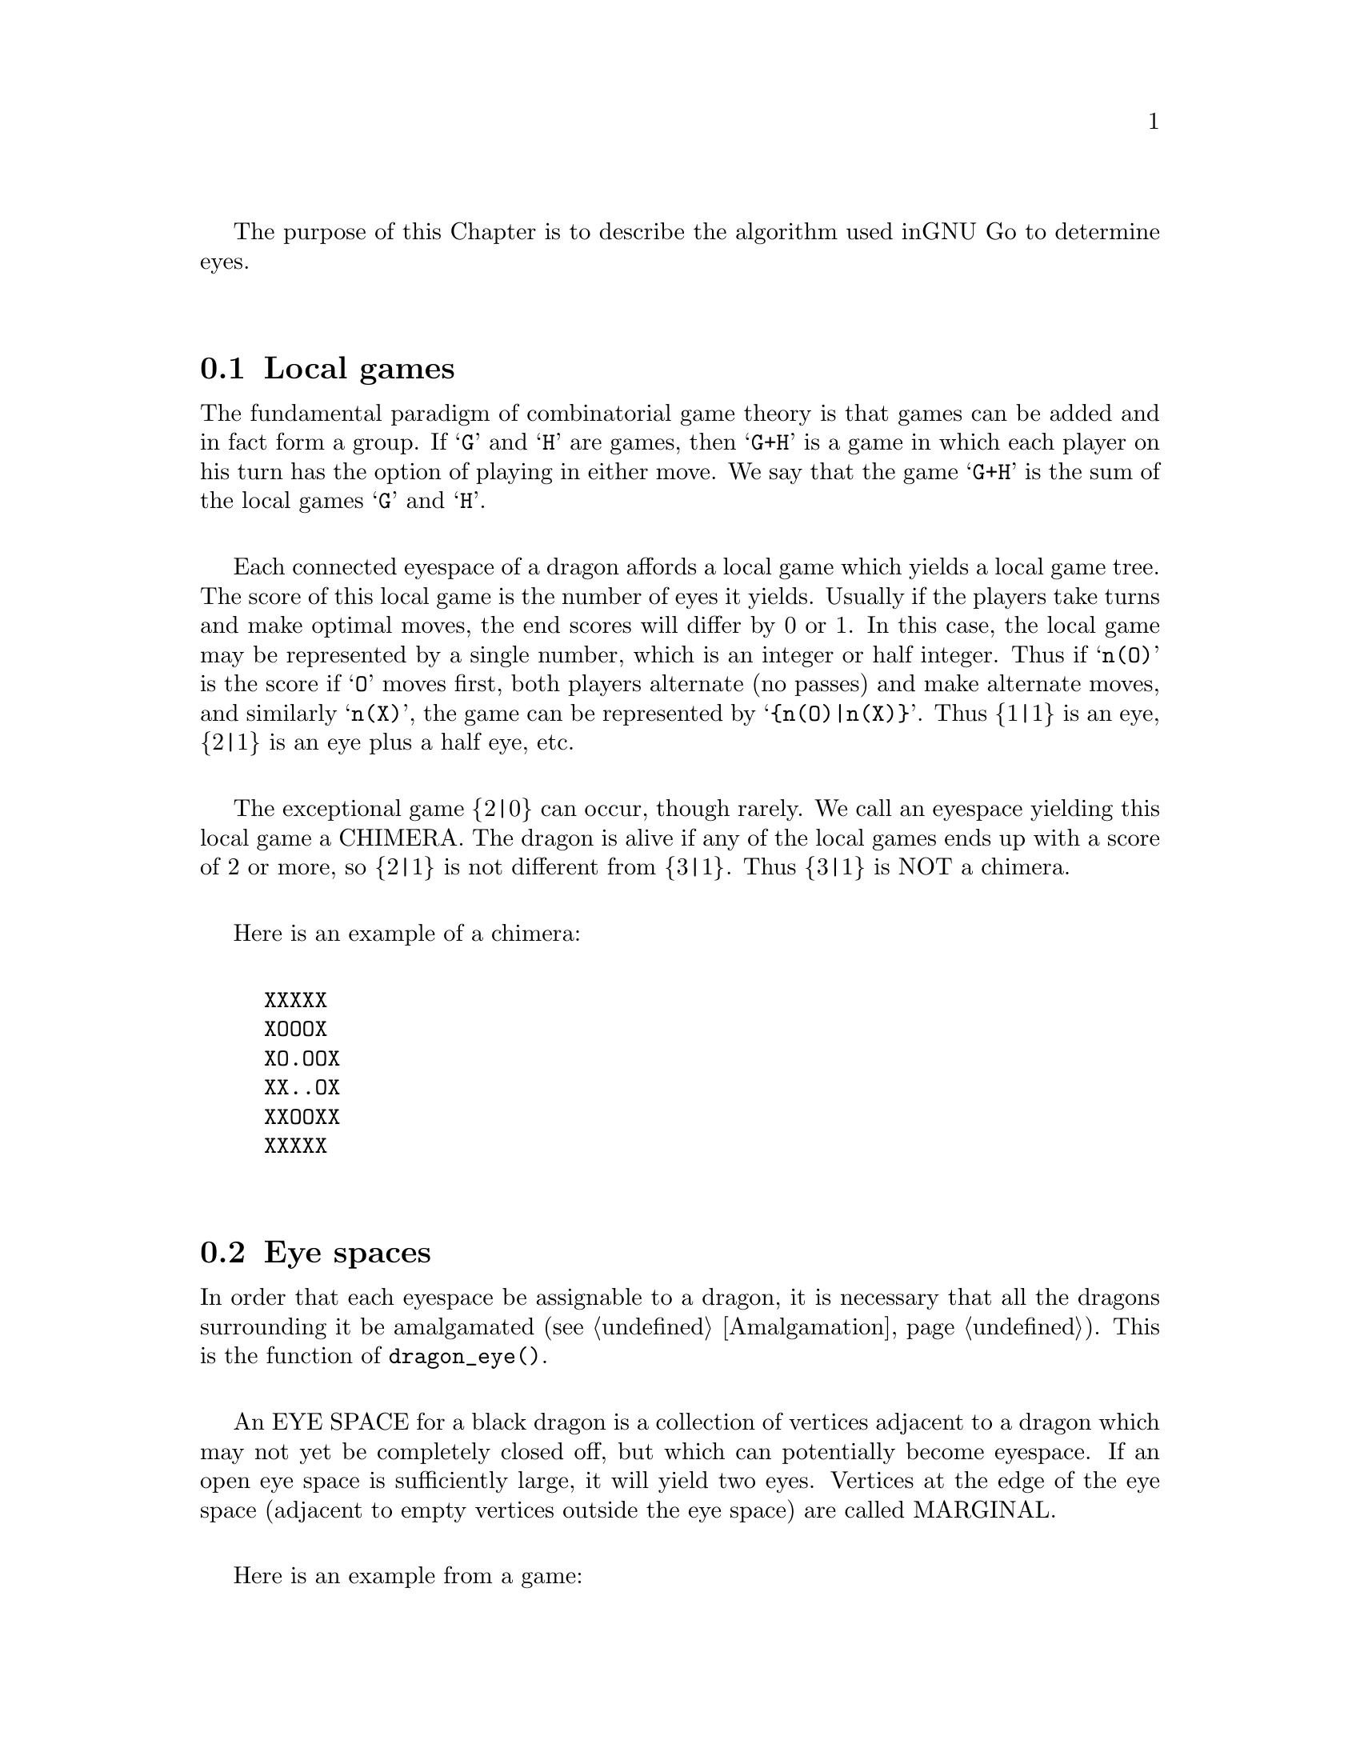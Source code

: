 The purpose of this Chapter is to describe the algorithm used in
GNU Go to determine eyes.

@menu
* Local Games::                 Local games
* Eye Space::                   Eye space
* Eye Space as Local Game::     Eye space as local game
* Eye Example::                 An example
* Graphs::                      Underlying graphs
* Eye Shape::                   Pattern matching
* Eye Local Game Values::       Pattern matching
* Eye Topology::                False eyes and half eyes
* Eye Topology with Ko::        False eyes and half eyes with ko
* False Margins::               False margins
* Eye Functions::               Functions in @file{optics.c}
@end menu

@node Local Games
@section Local games

The fundamental paradigm of combinatorial game theory is that games
can be added and in fact form a group. If @samp{G} and @samp{H} are
games, then @samp{G+H} is a game in which each player on his turn
has the option of playing in either move. We say that the game
@samp{G+H} is the sum of the local games @samp{G} and @samp{H}.

Each connected eyespace of a dragon affords a local game which yields
a local game tree. The score of this local game is the number of eyes
it yields. Usually if the players take turns and make optimal moves,
the end scores will differ by 0 or 1. In this case, the local game may
be represented by a single number, which is an integer or half
integer. Thus if @samp{n(O)} is the score if @samp{O} moves first,
both players alternate (no passes) and make alternate moves, and
similarly @samp{n(X)}, the game can be represented by
@samp{@{n(O)|n(X)@}}. Thus @{1|1@} is an eye, @{2|1@} is an eye plus a
half eye, etc.

The exceptional game @{2|0@} can occur, though rarely. We call
an eyespace yielding this local game a CHIMERA.  The dragon
is alive if any of the local games ends up with a score of 2
or more, so @{2|1@} is not different from @{3|1@}. Thus @{3|1@} is
NOT a chimera. 

Here is an example of a chimera:

@example
@group
XXXXX
XOOOX
XO.OOX
XX..OX
XXOOXX
XXXXX
@end group
@end example

@node Eye Space
@section Eye spaces

In order that each eyespace be assignable to a dragon,
it is necessary that all the dragons surrounding it
be amalgamated (@pxref{Amalgamation}). This is the
function of @code{dragon_eye()}.

An EYE SPACE for a black dragon is a collection of vertices
adjacent to a dragon which may not yet be completely closed off,
but which can potentially become eyespace. If an open eye space is
sufficiently large, it will yield two eyes. Vertices at the edge
of the eye space (adjacent to empty vertices outside the eye space)
are called MARGINAL.

Here is an example from a game:

@example
@group

 |. X . X X . . X O X O 
 |X . . . . . X X O O O
 |O X X X X . . X O O O
 |O O O O X . O X O O O
 |. . . . O O O O X X O
 |X O . X X X . . X O O
 |X O O O O O O O X X O
 |. X X O . O X O . . X
 |X . . X . X X X X X X
 |O X X O X . X O O X O

@end group
@end example

Here the @samp{O} dragon which is surrounded in the center has open
eye space. In the middle of this open eye space are three
dead @samp{X} stones. This space is large enough that O cannot be
killed. We can abstract the properties of this eye shape as follows.
Marking certain vertices as follows:

@example
@group

 |- X - X X - - X O X O 
 |X - - - - - X X O O O
 |O X X X X - - X O O O
 |O O O O X - O X O O O
 |! . . . O O O O X X O
 |X O . X X X . ! X O O
 |X O O O O O O O X X O
 |- X X O - O X O - - X
 |X - - X - X X X X X X
 |O X X O X - X O O X O

@end group
@end example

@noindent
the shape in question has the form:

@example
@group

!...
  .XXX.!

@end group
@end example

The marginal vertices are marked with an exclamation point (@samp{!}).
The captured @samp{X} stones inside the eyespace are naturally marked @samp{X}.

The precise algorithm by which the eye spaces are determined is
somewhat complex. Documentation of this algorithm is in the
comments in the source to the function @code{make_domains()} in
@file{optics.c}.

The eyespaces can be conveniently displayed using a colored 
ascii diagram by running @command{gnugo -E}.

@node Eye Space as Local Game
@section The eyespace as local game

In the abstraction, an eyespace consists of a set of vertices
labelled:

@example

!  .  X

@end example

Tables of many eyespaces are found in the database
@file{patterns/eyes.db}. Each of these may be thought of as a local
game. The result of this game is listed after the eyespace in the form
@code{:max,min}, where @code{max} is the number of eyes the pattern
yields if @samp{O} moves first, while @code{min} is the number of eyes
the pattern yields if @samp{X} moves first. The player who owns the eye
space is denoted @samp{O} throughout this discussion. Since three eyes
are no better than two, there is no attempt to decide whether the space
yields two eyes or three, so max never exceeds 2. Patterns with min>1
are omitted from the table.

For example, we have:

@example
@group
Pattern 548

 x
xX.!

:0111

@end group
@end example

Here notation is as above, except that @samp{x} means @samp{X} or 
@code{EMPTY}.  The result of the pattern is not different if @samp{X} has
stones at these vertices or not.

We may abstract the local game as follows. The two players @samp{O}
and @samp{X} take turns moving, or either may pass.

RULE 1: @samp{O} for his move may remove any vertex marked @samp{!}
or marked @samp{.}.

RULE 2: @samp{X} for his move may replace a @samp{.} by an @samp{X}. 

RULE 3: @samp{X} may remove a @samp{!}. In this case, each @samp{.}
adjacent to the @samp{!} which is removed becomes a @samp{!} . If an
@samp{X} adjoins the @samp{!} which is removed, then that @samp{X}
and any which are connected to it are also removed. Any @samp{.} which
are adjacent to the removed @samp{X}'s then become @samp{.}.

Thus if @samp{O} moves first he can transform the eyeshape in
the above example to:

@example
@group
 ...            or      !...
  .XXX.!                  .XXX.
@end group
@end example

However if @samp{X} moves he may remove the @samp{!} and the @samp{.}s
adjacent to the @samp{!} become @samp{!} themselves. Thus if @samp{X}
moves first he may transform the eyeshape to:

@example
@group
 !..           or    !..
  .XXX.!              .XXX!
@end group
@end example

NOTE: A nuance which is that after the @samp{X:1}, @samp{O:2}
exchange below, @samp{O} is threatening to capture three X stones,
hence has a half eye to the left of 2.  This is subtle, and there are
other such subtleties which our abstraction will not capture. Some of
these at least can be dealt with by a refinements of the scheme, but
we will content ourselves for the time being with a simplified model.

@example
@group

 |- X - X X - - X O X O 
 |X - - - - - X X O O O
 |O X X X X - - X O O O
 |O O O O X - O X O O O
 |1 2 . . O O O O X X O
 |X O . X X X . 3 X O O
 |X O O O O O O O X X O
 |- X X O - O X O - - X
 |X - - X - X X X X X X
 |O X X O X - X O O X O

@end group
@end example

We will not attempt to characterize the terminal states
of the local game (some of which could be seki) or
the scoring. 

@node Eye Example
@section An example

Here is a local game which yields exactly one
eye, no matter who moves first:

@example
@group

!
...
...!

@end group
@end example

Here are some variations, assuming @samp{O} moves first.

@example
@group
!        (start position)
...
...!
@end group


@group
...      (after @samp{O}'s move)
...!
@end group


@group
... 
..!
@end group


@group
... 
..
@end group


@group
.X.       (nakade)
..
@end group
@end example

Here is another variation:

@example

@group
!         (start)
...
...!
@end group


@group
!         (after @samp{O}'s move)
. .
...!
@end group


@group
!         (after @samp{X}'s move)
. .
..X!
@end group


@group
. .
..X!
@end group


@group
. !
.!
@end group
@end example


@node Graphs
@section Graphs

It is a useful observation that the local game associated
with an eyespace depends only on the underlying graph, which
as a set consists of the set of vertices, in which two elements
are connected by an edge if and only if they are adjacent on
the Go board. For example the two eye shapes:

@example

..
 ..

and

....

@end example

@noindent
though distinct in shape have isomorphic graphs, and consequently
they are isomorphic as local games. This reduces the number of
eyeshapes in the database @file{patterns/eyes.db}.

A further simplification is obtained through our treatment of
half eyes and false eyes. Such patterns are identified by the
topological analysis (@pxref{Eye Topology}).

A half eye is isomorphic to the pattern @code{(!.)} . To see this,
consider the following two eye shapes:

@example
@group 
XOOOOOO
X.....O
XOOOOOO

@end group
and:
@group

XXOOOOO
XOa...O
XbOOOOO
XXXXXXX

@end group
@end example

These are equivalent eyeshapes, with isomorphic local games @{2|1@}.
The first has shape:

@example

!....

@end example

The second eyeshape has a half eye at @samp{a} which is taken when @samp{O} 
or @samp{X} plays at @samp{b}. This is found by the topological
criterion (@pxref{Eye Topology}).

The graph of the eye_shape, ostensibly @samp{....} is modified by replacing
the left @samp{.} by @samp{!.} during graph matching.


A false eye is isomorphic to the pattern @code{(!)} . To see this,
consider the following eye shape:

@example

XXXOOOOOO
X.Oa....O
XXXOOOOOO

@end example

This is equivalent to the two previous eyeshapes, with an isomorphic
local game @{2|1@}.

This eyeshape has a false eye at @samp{a}. This is also found by the
topological criterion.

The graph of the eye_shape, ostensibly @samp{.....} is modified by replacing
the left @samp{.} by @samp{!}. This is made directly in the eye data,
not only during graph matching.

@node Eye Shape
@section Eye shape analysis

The patterns in @file{patterns/eyes.db} are compiled into graphs
represented essentially by arrays in @file{patterns/eyes.c}.

Each actual eye space as it occurs on the board is also
compiled into a graph. Half eyes are handled as follows.
Referring to the example 

@example
@group
XXOOOOO
XOa...O
XbOOOOO
XXXXXX
@end group
@end example

@noindent
repeated from the preceding discussion, the vertex at @samp{b} is
added to the eyespace as a marginal vertex. The adjacency
condition in the graph is a macro (in @file{optics.c}): two
vertices are adjacent if they are physically adjacent, 
or if one is a half eye and the other is its key point.

In @code{recognize_eyes()}, each such graph arising from an actual eyespace is
matched against the graphs in @file{eyes.c}.  If a match is found, the
result of the local game is known. If a graph cannot be matched, its
local game is assumed to be @{2|2@}.

@node Eye Local Game Values
@section Eye Local Game Values

The game values in @file{eyes.db} are given in a simplified scheme which is
flexible enough to represent most possibilities in a useful way.

The colon line below the pattern gives the eye value of the matched
eye shape. This consists of four digits, each of which is the number
of eyes obtained during the following conditions:

@enumerate
@item The attacker moves first and is allowed yet another move because
the defender plays tenuki.
@item The attacker moves first and the defender responds locally.
@item The defender moves first and the attacker responds locally.
@item The defender moves first and is allowed yet another move because
the attacker plays tenuki.
@end enumerate

The first case does @strong{not} necessarily mean that the attacker is
allowed two consecutive moves. This is explained with an example
later.

Also, since two eyes suffice to live, all higher numbers also count
as two.

The following 15 cases are of interest:

@itemize @bullet
@item 0000 0 eyes.
@item 0001 0 eyes, but the defender can threaten to make one eye.
@item 0002 0 eyes, but the defender can threaten to make two eyes.
@item 0011 1/2 eye, 1 eye if defender moves first, 0 eyes if attacker does.
@item 0012 3/4 eyes, 3/2 eyes if defender moves first, 0 eyes if attacker does.
@item 0022 1* eye, 2 eyes if defender moves first, 0 eyes if attacker does.
@item 0111 1 eye, attacker can threaten to destroy the eye.
@item 0112 1 eye, attacker can threaten to destroy the eye, defender can threaten to make another eye.
@item 0122 5/4 eyes, 2 eyes if defender moves first, 1/2 eye if attacker does.
@item 0222 2 eyes, attacker can threaten to destroy both.
@item 1111 1 eye.
@item 1112 1 eye, defender can threaten to make another eye.
@item 1122 3/2 eyes, 2 eyes if defender moves first, 1 eye if attacker does.
@item 1222 2 eyes, attacker can threaten to destroy one eye.
@item 2222 2 eyes.
@end itemize

The 3/4, 5/4, and 1* eye values are the same as in Howard Landman's paper
Eyespace Values in Go. Attack and defense points are only marked in
the patterns when they have definite effects on the eye value,
i.e. pure threats are not marked.

Examples of all different cases can be found among the patterns in
this file. Some of them might be slightly counterintuitive, so we
explain one important case here. Consider

@example
@group
Pattern 6141

 X
XX.@@x

:1122
@end group
@end example

which e.g. matches in this position:

@example
@group
.OOOXXX
OOXOXOO
OXXba.O
OOOOOOO
@end group
@end example

Now it may look like @samp{X} could take away both eyes by playing @samp{a}
followed by @samp{b}, giving 0122 as eye value. This is where the subtlety
of the definition of the first digit in the eye value comes into
play. It does not say that the attacker is allowed two consecutive
moves but only that he is allowed to play "another move". The
crucial property of this shape is that when @samp{X} plays at a to destroy
(at least) one eye, @samp{O} can answer at @samp{b}, giving:

@example
@group

.OOOXXX
OO.OXOO
O.cOX.O
OOOOOOO

@end group
@end example

Now @samp{X} has to continue at @samp{c} in order to keep @samp{O}
at one eye. After this @samp{O} plays tenuki and @samp{X} cannot
destroy the remaining eye by another move. Thus the eye value is
indeed 1122.

As a final note, some of the eye values indicating a threat depend
on suicide to be allowed, e.g.

@example
@group

Pattern 301
 
X.X

:1222

@end group
@end example

We always assume suicide to be allowed in this database. It is easy
enough to sort out such moves at a higher level when suicide is
disallowed.

@node Eye Topology
@section Topology of Half Eyes and False Eyes

A HALF EYE is a pattern where an eye may or may not materialize,
depending on who moves first. Here is a half eye for @code{O}:

@example
@group

   OOXX
   O.O.
   OO.X

@end group
@end example

A FALSE EYE is an eye vertex which cannot become a proper eye. Here are
two examples of false eyes for @code{O}:

@example
@group

   OOX         OOX
   O.O         O.OO
   XOO         OOX

@end group
@end example

We describe now the topological algorithm used to find half eyes
and false eyes. In this section we ignore the possibility of ko.

False eyes and half eyes can locally be characterized by the status of
the diagonal intersections from an eye space. For each diagonal
intersection, which is not within the eye space, there are three
distinct possibilities:

@itemize @bullet
@item occupied by an enemy (@code{X}) stone, which cannot be captured.
@item either empty and @code{X} can safely play there, or occupied
   by an @code{X} stone that can both be attacked and defended.
@item occupied by an @code{O} stone, an @code{X} stone that can be attacked
   but not defended, or it's empty and @code{X} cannot safely play there.
@end itemize

We give the first possibility a value of two, the second a value of
one, and the last a value of zero. Summing the values for the diagonal
intersections, we have the following criteria:

@itemize @bullet
@item sum >= 4: false eye
@item sum == 3: half eye
@item sum <= 2: proper eye
@end itemize

If the eye space is on the edge, the numbers above should be decreased
by 2. An alternative approach is to award diagonal points which are
outside the board a value of 1. To obtain an exact equivalence we must
however give value 0 to the points diagonally off the corners, i.e.
the points with both coordinates out of bounds.

The algorithm to find all topologically false eyes and half eyes is:

For all eye space points with at most one neighbor in the eye space,
evaluate the status of the diagonal intersections according to the
criteria above and classify the point from the sum of the values.

@node  Eye Topology with Ko
@section Eye Topology with Ko


This section extends the topological eye analysis to handle ko. We
distinguish between a ko in favor of @samp{O} and one in favor of @samp{X}:

@example
@group
.?O?   good for O
OO.O
O.O?
XOX.
.X..

@end group
@group
.?O?   good for X
OO.O
OXO?
X.X.
.X..
@end group
@end example

Preliminarily we give the former the symbolic diagonal value @code{a}
and the latter the diagonal value @code{b}. We should clearly have
@code{0 < a < 1 < b < 2}. Letting @code{e} be the topological eye value
(still the sum of the four diagonal values), we want to have the
following properties:

@example
e <= 2     - proper eye
2 < e < 3  - worse than proper eye, better than half eye
e = 3      - half eye
3 < e < 4  - worse than half eye, better than false eye
e >= 4     - false eye
@end example

In order to determine the appropriate values of @code{a} and @code{b} we
analyze the typical cases of ko contingent topological eyes:

@example
@group
      .X..      (slightly) better than proper eye
(a)   ..OO          e < 2
      OO.O
      O.OO      e = 1 + a
      XOX.
      .X..

@end group

@group      
      .X..      better than half eye, worse than proper eye
(a')  ..OO      2 < e < 3
      OO.O
      OXOO      e = 1 + b
      X.X.
      .X..

@end group
      
@group
      .X..      better than half eye, worse than proper eye
(b)   .XOO      2 < e < 3
      OO.O
      O.OO      e = 2 + a
      XOX.
      .X..

@end group
      
@group
      .X..      better than false eye, worse than half eye
(b')  .XOO      3 < e < 4
      OO.O
      OXOO      e = 2 + b
      X.X.
      .X..

@end group
      
@group
      .X..
      XOX.      (slightly) better than proper eye
(c)   O.OO          e < 2
      OO.O
      O.OO      e = 2a
      XOX.
      .X..

@end group
      
@group
      .X..
      XOX.      proper eye, some aji
(c')  O.OO      e ~ 2
      OO.O
      OXOO      e = a + b
      X.X.
      .X..

@end group
      
@group
      .X..
      X.X.      better than half eye, worse than proper eye
(c'') OXOO      2 < e < 3
      OO.O
      OXOO      e = 2b
      X.X.
      .X..

@end group
      
@group
      .X...
      XOX..     better than half eye, worse than proper eye
(d)   O.O.X     2 < e < 3
      OO.O.
      O.OO.     e = 1 + 2a
      XOX..
      .X...

@end group
      
@group
      .X...
      XOX..     half eye, some aji
(d')  O.O.X     e ~ 3
      OO.O.
      OXOO.     e = 1 + a + b
      X.X..
      .X...

@end group
      
@group
      .X...
      X.X..     better than false eye, worse than half eye
(d'') OXO.X     3 < e < 4
      OO.O.
      OXOO.     e = 1 + 2b
      X.X..
      .X...

@end group
      
@group
      .X...
      XOX..     better than false eye, worse than half eye
(e)   O.OXX     3 < e < 4
      OO.O.
      O.OO.     e =  2 + 2a
      XOX..
      .X...

@end group
      
@group
      .X...
      XOX..     false eye, some aji
(e')  O.OXX     e ~ 4
      OO.O.
      OXOO.     e = 2 + a + b
      X.X..
      .X...

@end group
      
@group
      .X...
      X.X..     (slightly) worse than false eye
(e'') OXOXX     4 < e
      OO.O.
      OXOO.     e = 2 + 2b
      X.X..
      .X...

@end group
@end example      

It may seem obvious that we should use
@example
(i)   a=1/2, b=3/2
@end example
but this turns out to have some drawbacks. These can be solved by
using either of
@example
(ii)  a=2/3, b=4/3
(iii) a=3/4, b=5/4
(iv)  a=4/5, b=6/5

@end example

Summarizing the analysis above we have the following table for the
four different choices of @code{a} and @code{b}.

@example
case    symbolic        a=1/2   a=2/3   a=3/4   a=4/5   desired
        value           b=3/2   b=4/3   b=5/4   b=6/5   interval
(a)     1+a             1.5     1.67    1.75    1.8         e < 2
(a')    1+b             2.5     2.33    2.25    2.2     2 < e < 3
(b)     2+a             2.5     2.67    2.75    2.8     2 < e < 3
(b')    2+b             3.5     3.33    3.25    3.2     3 < e < 4
(c)     2a              1       1.33    1.5     1.6         e < 2
(c')    a+b             2       2       2       2           e ~ 2
(c'')   2b              3       2.67    2.5     2.4     2 < e < 3
(d)     1+2a            2       2.33    2.5     2.6     2 < e < 3
(d')    1+a+b           3       3       3       3           e ~ 3
(d'')   1+2b            4       3.67    3.5     3.4     3 < e < 4
(e)     2+2a            3       3.33    3.5     3.6     3 < e < 4
(e')    2+a+b           4       4       4       4           e ~ 4
(e'')   2+2b            5       4.67    4.5     4.4     4 < e

@end example

We can notice that (i) fails for the cases (c''), (d), (d''), and (e).
The other three choices get all values in the correct intervals. The
main distinction between them is the relative ordering of (c'') and (d)
(or analogously (d'') and (e)). If we do a more detailed analysis of
these we can see that in both cases @samp{O} can secure the eye
unconditionally if he moves first while @samp{X} can falsify it with ko
if he moves first. The difference is that in (c''), @samp{X} has to make
the first ko threat, while in (d), O has to make the first ko threat.
Thus (c'') is better for O and ought to have a smaller topological eye
value than (d). This gives an indication that (iv) is the better choice.

We can notice that any value of @code{a}, @code{b} satisfying
@code{a+b=2} and @code{3/4<a<1} would have the same qualities as choice
(iv) according to the analysis above. One interesting choice is
@code{a=7/8, b=9/8} since these allow exact computations with floating
point values having a binary mantissa. The latter property is shared by
@code{a=3/4} and @code{a=1/2}.

When there are three kos around the same eyespace, things become
more complex. This case is, however, rare enough that we ignore it.


@node False Margins
@section False Margins

The following situation is rare but special enough to warrant separate
attention:

@example
@group
   OOOOXX
   OXaX..
   ------
@end group
@end example

Here @samp{a} may be characterized by the fact that it is adjacent
to O's eyespace, and it is also adjacent to an X group which cannot
be attacked, but that an X move at 'a' results in a string with only
one liberty. We call this a @dfn{false margin}. 

For the purpose of the eye code, O's eyespace should be parsed
as @code{(X)}, not @code{(X!)}.

@node Eye Functions
@section Functions in @file{optics.c}

The public function @code{make_domains()} calls the function
@code{make_primary_domains()} which is static in @file{optics.c}. It's purpose
is to compute the domains of influence of each color, used in determining eye
shapes. @strong{Note}: the term influence as used here is distinct from the
influence in influence.c.

For this algorithm the strings which are not lively are invisible. Ignoring
these, the algorithm assigns friendly influence to

@enumerate
@item every vertex which is occupied by a (lively) friendly stone, 
@item every empty vertex adjoining a (lively) friendly stone,
@item every empty vertex for which two adjoining vertices (not
on the first line) in the (usually 8) surrounding ones have friendly
influence, with two CAVEATS explained below.
@end enumerate

Thus in the following diagram, @samp{e} would be assigned friendly influence
if @samp{a} and @samp{b} have friendly influence, or @samp{a} and @samp{d}. It
is not sufficent for @samp{b} and @samp{d} to have friendly influence, because
they are not adjoining.

@example
       uabc
        def
        ghi
@end example

The constraint that the two adjoining vertices not lie on the first
line prevents influence from leaking under a stone on the third line.

The first CAVEAT alluded to above is that even if @samp{a} and @samp{b} have
friendly influence, this does not cause @samp{e} to have friendly influence if
there is a lively opponent stone at @samp{d}. This constraint prevents
influence from leaking past knight's move extensions.

The second CAVEAT is that even if @samp{a} and @samp{b} have friendly influence
this does not cause @samp{e} to have influence if there are lively opponent
stones at @samp{u} and at @samp{c}. This prevents influence from leaking past
nikken tobis (two space jumps).  

The corner vertices are handled slightly different.

@example
   +---
   |ab
   |cd
@end example

We get friendly influence at @samp{a} if we have friendly influence
at @samp{b} or @samp{c} and no lively unfriendly stone at @samp{b}, @samp{c}
or @samp{d}.

Here are the public functions in @file{optics.c}, except some simple
access functions used by autohelpers. The statically declared functions
are documented in the source code.

@itemize @bullet 
@item @code{void make_domains(struct eye_data b_eye[BOARDMAX], struct eye_data w_eye[BOARDMAX], int owl_call)}
@findex make_domains
@quotation
This function is called from @code{make_dragons()} and from
@code{owl_determine_life()}. It marks the black and white domains
(eyeshape regions) and collects some statistics about each one.
@end quotation
@item @code{void partition_eyespaces(struct eye_data eye[BOARDMAX], int color)}
@findex partition_eyespaces
@quotation
Find connected eyespace components and compute relevant statistics.
@end quotation
@item @code{void propagate_eye(int origin, struct eye_data eye[BOARDMAX])}
@findex propagate_eye
@quotation
propagate_eye(origin) copies the data at the (origin) to the
rest of the eye (invariant fields only).
@end quotation
@item @code{int find_eye_dragons(int origin, struct eye_data eye[BOARDMAX], int eye_color, int dragons[], int max_dragons)}
@findex find_eye_dragons
@quotation
Find the dragon or dragons surrounding an eye space. Up to
max_dragons dragons adjacent to the eye space are added to
the dragon array, and the number of dragons found is returned.
@end quotation
@item @code{void compute_eyes(int pos, struct eyevalue *value, int *attack_point, int *defense_point, struct eye_data eye[BOARDMAX], struct half_eye_data heye[BOARDMAX], int add_moves)}
@findex compute_eyes
@quotation
Given an eyespace with origin @code{pos}, this function computes the
minimum and maximum numbers of eyes the space can yield. If max and
min are different, then vital points of attack and defense are also
generated. If @code{add_moves == 1}, this function may add a move_reason for
@code{color} at a vital point which is found by the function. If 
@code{add_moves == 0}, set @code{color = EMPTY.}
@end quotation
@item @code{void compute_eyes_pessimistic(int pos, struct eyevalue *value, int *pessimistic_min, int *attack_point, int *defense_point, struct eye_data eye[BOARDMAX], struct half_eye_data heye[BOARDMAX])}
@findex compute_eyes_pessimistic
@quotation
This function works like @code{compute_eyes()}, except that it also gives
a pessimistic view of the chances to make eyes. Since it is intended
to be used from the owl code, the option to add move reasons has
been removed.
@end quotation
@item @code{void add_false_eye(int pos, struct eye_data eye[BOARDMAX], struct half_eye_data heye[BOARDMAX])}
@findex add_false_eye
@quotation
turns a proper eyespace into a margin. 
@end quotation
@item @code{int is_eye_space(int pos)}
@item @code{int is_proper_eye_space(int pos)}
@findex is_proper_eye_space
@findex is_eye_space
@quotation
These functions are used from constraints to identify eye spaces,
primarily for late endgame moves.
@end quotation
@item @code{int max_eye_value(int pos)}
@findex max_eye_value
@quotation
Return the maximum number of eyes that can be obtained from the
eyespace at @code{(i, j)}. This is most useful in order to determine
whether the eyespace can be assumed to produce any territory at
all.
@end quotation
@item @code{int is_marginal_eye_space(int pos)}
@item @code{int is_halfeye(struct half_eye_data heye[BOARDMAX], int pos)}
@item @code{int is_false_eye(struct half_eye_data heye[BOARDMAX], int pos)}
@findex is_marginal_eye_space
@findex is_halfeye
@findex is_false_eye
@quotation
These functions simply return information about an eyeshape that
has already been analyzed. (They do no real work.)
@end quotation
@item @code{void find_half_and_false_eyes(int color, struct eye_data eye[BOARDMAX], struct half_eye_data heye[BOARDMAX], int find_mask[BOARDMAX])}
@findex find_half_and_false_eyes
@quotation
Find topological half eyes and false eyes by analyzing the
diagonal intersections, as described in the Texinfo
documentation (Eyes/Eye Topology).
@end quotation
@item @code{float topological_eye(int pos, int color, struct eye_data my_eye[BOARDMAX],struct half_eye_data heye[BOARDMAX])}
@findex topological_eye
@quotation
See Texinfo documentation (Eyes:Eye Topology). Returns:
@itemize @bullet
@item 2 or less if @code{pos} is a proper eye for @code{color};
@item between 2 and 3 if the eye can be made false only by ko
@item 3 if @code{pos} is a half eye;
@item between 3 and 4 if the eye can be made real only by ko
@item 4 or more if @code{pos} is a false eye.
@end itemize
Attack and defense points for control of the diagonals are stored
in the @code{heye[]} array.
@code{my_eye} is the eye space information with respect to @code{color}.
@end quotation
@item @code{int obvious_false_eye(int pos, int color)}
@findex obvious_false_eye
@quotation
Conservative relative of @code{topological_eye()}. Essentially the same
algorithm is used, but only tactically safe opponent strings on
diagonals are considered. This may underestimate the false/half eye
status, but it should never be overestimated.
@end quotation
@item @code{void set_eyevalue(struct eyevalue *e, int a, int b, int c, int d)}
@findex set_eyevalue
@quotation set parameters into the @code{struct eyevalue} as follows
(@pxref{Eye Local Game Values}):
@example
struct eyevalue @{ /* number of eyes if: */
  unsigned char a; /* attacker plays first twice */
  unsigned char b; /* attacker plays first */
  unsigned char c; /* defender plays first */
  unsigned char d; /* defender plays first twice */
@};
@end example
@end quotation
@item @code{int min_eye_threat(struct eyevalue *e)}
@findex min_eye_threat
@quotation
Number of eyes if attacker plays first twice (the threat of the first
move by attacker).
@end quotation
@item @code{int min_eyes(struct eyevalue *e)}
@findex min_eyes
@quotation
Number of eyes if attacker plays first followed by alternating play. 
@end quotation
@item @code{int max_eyes(struct eyevalue *e)}
@findex max_eyes
@quotation
Number of eyes if defender plays first followed by alternating play. 
@end quotation
@item @code{int max_eye_threat(struct eyevalue *e)}
@findex max_eye_threat
@quotation
Number of eyes if defender plays first twice (the threat of the first
move by defender).
@end quotation
@item @code{void add_eyevalues(struct eyevalue *e1, struct eyevalue *e2, struct eyevalue *sum)}
@findex add_eyevalues
@quotation
Add the eyevalues @code{*e1} and @code{*e2}, leaving the result in *sum. It is
safe to let @code{sum} be the same as @code{e1} or @code{e2}.
@end quotation
@item @code{char * eyevalue_to_string(struct eyevalue *e)}
@findex eyevalue_to_string
@quotation
Produces a string containing the eyevalue. @strong{Note}: the result string is
stored in a statically allocated buffer which will be overwritten the next
time this function is called.
@end quotation
@item @code{void test_eyeshape(int eyesize, int *eye_vertices)}
@findex test_eyeshape
/* Test whether the optics code evaluates an eyeshape consistently. */
@item @code{int analyze_eyegraph(const char *coded_eyegraph, struct eyevalue *value, char *analyzed_eyegraph)}
@findex analyze_eyegraph
@quotation
Analyze an eye graph to determine the eye value and vital moves.
The eye graph is given by a string which is encoded with @samp{%} for
newlines and @samp{O} for spaces. E.g., the eye graph

@example
  !
 .X
!...
@end example
	
is encoded as @code{OO!%O.X%!...}. (The encoding is needed for the GTP
interface to this function.) The result is an eye value and a (nonencoded)
pattern showing the vital moves, using the same notation as eyes.db. In the
example above we would get the eye value 0112 and the graph (showing ko threat
moves)

@example
  @  
 .X  
!.*.
@end example

If the eye graph cannot be realized, 0 is returned, 1 otherwise.
@end quotation
@end itemize
